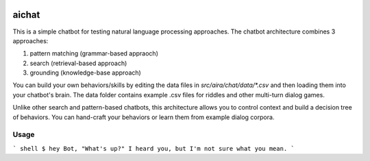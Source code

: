 .. image:: https://travis-ci.com/aira/chat.svg?token=bqTJyxXyR4BPUEzP78rW&branch=master
    :target: https://travis-ci.com/aira/chat
======
aichat
======


This is a simple chatbot for testing natural language processing approaches. The chatbot architecture combines 3 approaches:

1. pattern matching (grammar-based appraoch)
2. search (retrieval-based approach)
3. grounding (knowledge-base approach)

You can build your own behaviors/skills by editing the data files in `src/aira/chat/data/*.csv` and then loading them into your chatbot's brain. The data folder contains example .csv files for riddles and other multi-turn dialog games.

Unlike other search and pattern-based chatbots, this architecture allows you to control context and build a decision tree of behaviors. You can hand-craft your behaviors or learn them from example dialog corpora.

Usage
===========

``` shell
$ hey Bot, "What's up?"
I heard you, but I'm not sure what you mean.
```
